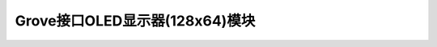 .. _Grove_OLED128x64Module:

============================
Grove接口OLED显示器(128x64)模块
============================



